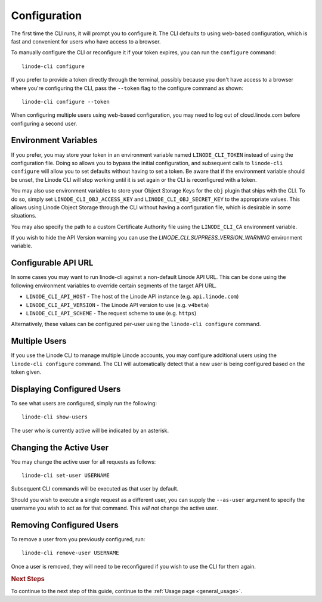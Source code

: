 .. _general_configuration:

Configuration
=============

The first time the CLI runs, it will prompt you to configure it.  The CLI defaults
to using web-based configuration, which is fast and convenient for users who
have access to a browser.

To manually configure the CLI or reconfigure it if your token expires, you can
run the ``configure`` command::

    linode-cli configure

If you prefer to provide a token directly through the terminal, possibly because
you don't have access to a browser where you're configuring the CLI, pass the
``--token`` flag to the configure command as shown::

    linode-cli configure --token

When configuring multiple users using web-based configuration, you may need to
log out of cloud.linode.com before configuring a second user.

Environment Variables
^^^^^^^^^^^^^^^^^^^^^

If you prefer, you may store your token in an environment variable named
``LINODE_CLI_TOKEN`` instead of using the configuration file.  Doing so allows you
to bypass the initial configuration, and subsequent calls to ``linode-cli configure``
will allow you to set defaults without having to set a token.  Be aware that if
the environment variable should be unset, the Linode CLI will stop working until
it is set again or the CLI is reconfigured with a token.

You may also use environment variables to store your Object Storage Keys for
the ``obj`` plugin that ships with the CLI.  To do so, simply set
``LINODE_CLI_OBJ_ACCESS_KEY`` and ``LINODE_CLI_OBJ_SECRET_KEY`` to the
appropriate values.  This allows using Linode Object Storage through the CLI
without having a configuration file, which is desirable in some situations.

You may also specify the path to a custom Certificate Authority file using the ``LINODE_CLI_CA``
environment variable.

If you wish to hide the API Version warning you can use the `LINODE_CLI_SUPPRESS_VERSION_WARNING`
environment variable.

Configurable API URL
^^^^^^^^^^^^^^^^^^^^

In some cases you may want to run linode-cli against a non-default Linode API URL.
This can be done using the following environment variables to override certain segments of the target API URL.

* ``LINODE_CLI_API_HOST`` - The host of the Linode API instance (e.g. ``api.linode.com``)

* ``LINODE_CLI_API_VERSION`` - The Linode API version to use (e.g. ``v4beta``)

* ``LINODE_CLI_API_SCHEME`` - The request scheme to use (e.g. ``https``)

Alternatively, these values can be configured per-user using the ``linode-cli configure`` command.

Multiple Users
^^^^^^^^^^^^^^

If you use the Linode CLI to manage multiple Linode accounts, you may configure
additional users using the ``linode-cli configure`` command.  The CLI will automatically
detect that a new user is being configured based on the token given.

Displaying Configured Users
^^^^^^^^^^^^^^^^^^^^^^^^^^^

To see what users are configured, simply run the following::

    linode-cli show-users

The user who is currently active will be indicated by an asterisk.

Changing the Active User
^^^^^^^^^^^^^^^^^^^^^^^^

You may change the active user for all requests as follows::

    linode-cli set-user USERNAME

Subsequent CLI commands will be executed as that user by default.

Should you wish to execute a single request as a different user, you can supply
the ``--as-user`` argument to specify the username you wish to act as for that
command.  This *will not* change the active user.

Removing Configured Users
^^^^^^^^^^^^^^^^^^^^^^^^^

To remove a user from you previously configured, run::

    linode-cli remove-user USERNAME

Once a user is removed, they will need to be reconfigured if you wish to use the
CLI for them again.

.. rubric:: Next Steps

To continue to the next step of this guide, continue to the :ref:`Usage page <general_usage>`.
